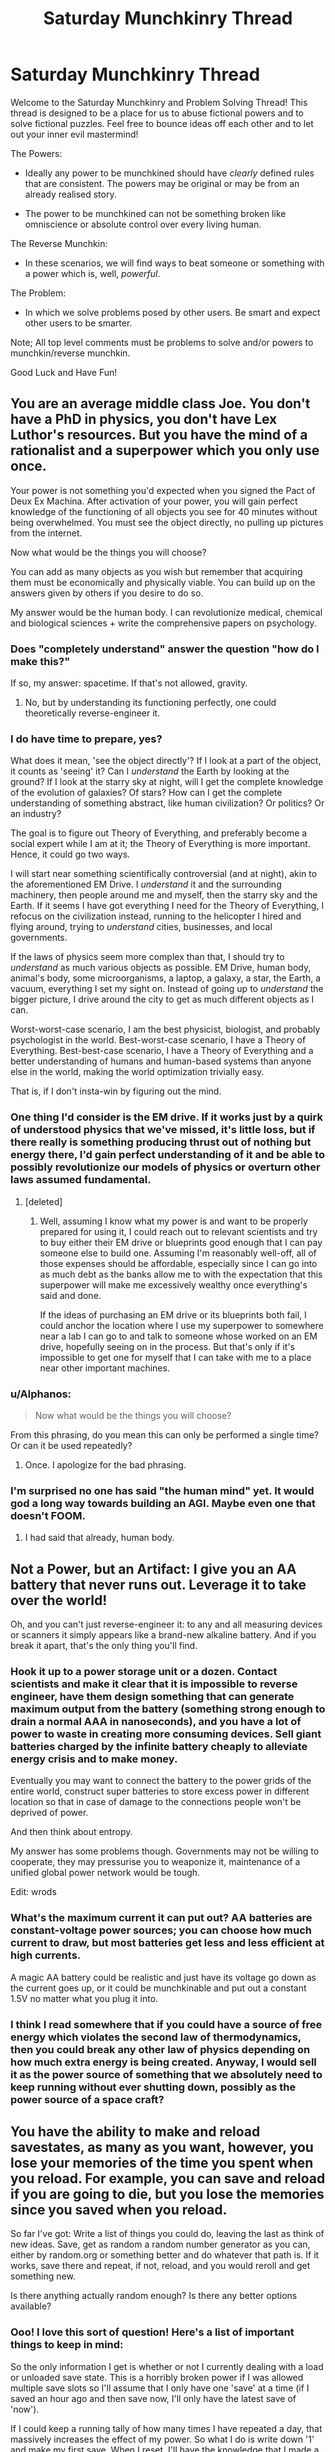 #+TITLE: Saturday Munchkinry Thread

* Saturday Munchkinry Thread
:PROPERTIES:
:Author: gods_fear_me
:Score: 18
:DateUnix: 1474114419.0
:DateShort: 2016-Sep-17
:END:
Welcome to the Saturday Munchkinry and Problem Solving Thread! This thread is designed to be a place for us to abuse fictional powers and to solve fictional puzzles. Feel free to bounce ideas off each other and to let out your inner evil mastermind!

The Powers:

- Ideally any power to be munchkined should have /clearly/ defined rules that are consistent. The powers may be original or may be from an already realised story.

- The power to be munchkined can not be something broken like omniscience or absolute control over every living human.

The Reverse Munchkin:

- In these scenarios, we will find ways to beat someone or something with a power which is, well, /powerful/.

The Problem:

- In which we solve problems posed by other users. Be smart and expect other users to be smarter.

Note; All top level comments must be problems to solve and/or powers to munchkin/reverse munchkin.

Good Luck and Have Fun!


** You are an average middle class Joe. You don't have a PhD in physics, you don't have Lex Luthor's resources. But you have the mind of a rationalist and a superpower which you only use once.

Your power is not something you'd expected when you signed the Pact of Deux Ex Machina. After activation of your power, you will gain perfect knowledge of the functioning of all objects you see for 40 minutes without being overwhelmed. You must see the object directly, no pulling up pictures from the internet.

Now what would be the things you will choose?

You can add as many objects as you wish but remember that acquiring them must be economically and physically viable. You can build up on the answers given by others if you desire to do so.

My answer would be the human body. I can revolutionize medical, chemical and biological sciences + write the comprehensive papers on psychology.
:PROPERTIES:
:Author: gods_fear_me
:Score: 8
:DateUnix: 1474115219.0
:DateShort: 2016-Sep-17
:END:

*** Does "completely understand" answer the question "how do I make this?"

If so, my answer: spacetime. If that's not allowed, gravity.
:PROPERTIES:
:Author: eaglejarl
:Score: 9
:DateUnix: 1474116057.0
:DateShort: 2016-Sep-17
:END:

**** No, but by understanding its functioning perfectly, one could theoretically reverse-engineer it.
:PROPERTIES:
:Author: gods_fear_me
:Score: 1
:DateUnix: 1474119913.0
:DateShort: 2016-Sep-17
:END:


*** I do have time to prepare, yes?

What does it mean, 'see the object directly'? If I look at a part of the object, it counts as 'seeing' it? Can I /understand/ the Earth by looking at the ground? If I look at the starry sky at night, will I get the complete knowledge of the evolution of galaxies? Of stars? How can I get the complete understanding of something abstract, like human civilization? Or politics? Or an industry?

The goal is to figure out Theory of Everything, and preferably become a social expert while I am at it; the Theory of Everything is more important. Hence, it could go two ways.

I will start near something scientifically controversial (and at night), akin to the aforementioned EM Drive. I /understand/ it and the surrounding machinery, then people around me and myself, then the starry sky and the Earth. If it seems I have got everything I need for the Theory of Everything, I refocus on the civilization instead, running to the helicopter I hired and flying around, trying to /understand/ cities, businesses, and local governments.

If the laws of physics seem more complex than that, I should try to /understand/ as much various objects as possible. EM Drive, human body, animal's body, some microorganisms, a laptop, a galaxy, a star, the Earth, a vacuum, everything I set my sight on. Instead of going up to /understand/ the bigger picture, I drive around the city to get as much different objects as I can.

Worst-worst-case scenario, I am the best physicist, biologist, and probably psychologist in the world. Best-worst-case scenario, I have a Theory of Everything. Best-best-case scenario, I have a Theory of Everything and a better understanding of humans and human-based systems than anyone else in the world, making the world optimization trivially easy.

That is, if I don't insta-win by figuring out the mind.
:PROPERTIES:
:Author: Noumero
:Score: 7
:DateUnix: 1474124995.0
:DateShort: 2016-Sep-17
:END:


*** One thing I'd consider is the EM drive. If it works just by a quirk of understood physics that we've missed, it's little loss, but if there really is something producing thrust out of nothing but energy there, I'd gain perfect understanding of it and be able to possibly revolutionize our models of physics or overturn other laws assumed fundamental.
:PROPERTIES:
:Author: InfernoVulpix
:Score: 3
:DateUnix: 1474117371.0
:DateShort: 2016-Sep-17
:END:

**** [deleted]
:PROPERTIES:
:Score: 1
:DateUnix: 1474118630.0
:DateShort: 2016-Sep-17
:END:

***** Well, assuming I know what my power is and want to be properly prepared for using it, I could reach out to relevant scientists and try to buy either their EM drive or blueprints good enough that I can pay someone else to build one. Assuming I'm reasonably well-off, all of those expenses should be affordable, especially since I can go into as much debt as the banks allow me to with the expectation that this superpower will make me excessively wealthy once everything's said and done.

If the ideas of purchasing an EM drive or its blueprints both fail, I could anchor the location where I use my superpower to somewhere near a lab I can go to and talk to someone whose worked on an EM drive, hopefully seeing on in the process. But that's only if it's impossible to get one for myself that I can take with me to a place near other important machines.
:PROPERTIES:
:Author: InfernoVulpix
:Score: 1
:DateUnix: 1474119477.0
:DateShort: 2016-Sep-17
:END:


*** u/Alphanos:
#+begin_quote
  Now what would be the things you will choose?
#+end_quote

From this phrasing, do you mean this can only be performed a single time? Or can it be used repeatedly?
:PROPERTIES:
:Author: Alphanos
:Score: 2
:DateUnix: 1474117546.0
:DateShort: 2016-Sep-17
:END:

**** Once. I apologize for the bad phrasing.
:PROPERTIES:
:Author: gods_fear_me
:Score: 2
:DateUnix: 1474120131.0
:DateShort: 2016-Sep-17
:END:


*** I'm surprised no one has said "the human mind" yet. It would god a long way towards building an AGI. Maybe even one that doesn't FOOM.
:PROPERTIES:
:Author: traverseda
:Score: 2
:DateUnix: 1474123363.0
:DateShort: 2016-Sep-17
:END:

**** I had said that already, human body.
:PROPERTIES:
:Author: gods_fear_me
:Score: 0
:DateUnix: 1474124588.0
:DateShort: 2016-Sep-17
:END:


** Not a Power, but an Artifact: I give you an AA battery that never runs out. Leverage it to take over the world!

Oh, and you can't just reverse-engineer it: to any and all measuring devices or scanners it simply appears like a brand-new alkaline battery. And if you break it apart, that's the only thing you'll find.
:PROPERTIES:
:Author: AlexAlda
:Score: 6
:DateUnix: 1474141336.0
:DateShort: 2016-Sep-18
:END:

*** Hook it up to a power storage unit or a dozen. Contact scientists and make it clear that it is impossible to reverse engineer, have them design something that can generate maximum output from the battery (something strong enough to drain a normal AAA in nanoseconds), and you have a lot of power to waste in creating more consuming devices. Sell giant batteries charged by the infinite battery cheaply to alleviate energy crisis and to make money.

Eventually you may want to connect the battery to the power grids of the entire world, construct super batteries to store excess power in different location so that in case of damage to the connections people won't be deprived of power.

And then think about entropy.

My answer has some problems though. Governments may not be willing to cooperate, they may pressurise you to weaponize it, maintenance of a unified global power network would be tough.

Edit: wrods
:PROPERTIES:
:Author: gods_fear_me
:Score: 5
:DateUnix: 1474191823.0
:DateShort: 2016-Sep-18
:END:


*** What's the maximum current it can put out? AA batteries are constant-voltage power sources; you can choose how much current to draw, but most batteries get less and less efficient at high currents.

A magic AA battery could be realistic and just have its voltage go down as the current goes up, or it could be munchkinable and put out a constant 1.5V no matter what you plug it into.
:PROPERTIES:
:Author: Chronophilia
:Score: 2
:DateUnix: 1474227261.0
:DateShort: 2016-Sep-19
:END:


*** I think I read somewhere that if you could have a source of free energy which violates the second law of thermodynamics, then you could break any other law of physics depending on how much extra energy is being created. Anyway, I would sell it as the power source of something that we absolutely need to keep running without ever shutting down, possibly as the power source of a space craft?
:PROPERTIES:
:Author: xamueljones
:Score: 2
:DateUnix: 1474142444.0
:DateShort: 2016-Sep-18
:END:


** You have the ability to make and reload savestates, as many as you want, however, you lose your memories of the time you spent when you reload. For example, you can save and reload if you are going to die, but you lose the memories since you saved when you reload.

So far I've got: Write a list of things you could do, leaving the last as think of new ideas. Save, get as random a random number generator as you can, either by random.org or something better and do whatever that path is. If it works, save there and repeat, if not, reload, and you would reroll and get something new.

Is there anything actually random enough? Is there any better options available?
:PROPERTIES:
:Author: NotACauldronAgent
:Score: 5
:DateUnix: 1474133936.0
:DateShort: 2016-Sep-17
:END:

*** Ooo! I love this sort of question! Here's a list of important things to keep in mind:

So the only information I get is whether or not I currently dealing with a load or unloaded save state. This is a horribly broken power if I was allowed multiple save slots so I'll assume that I only have one 'save' at a time (if I saved an hour ago and then save now, I'll only have the latest save of 'now').

If I could keep a running tally of how many times I have repeated a day, that massively increases the effect of my power. So what I do is write down '1' and make my first save. When I reset, I'll have the knowledge that I made a reset, but not why. So I then write down '2' and make a new save slot 30 seconds later. When I reset again, I write down '3' and save again with a small time delay. This allows me to keep a running tally so I can learn how many times I repeated something. Otherwise if I keep resetting from the same point in time, I won't know how many times I have repeated the same day. NEVER reset more than once from the exact same point in time.

Okay, now that I have the ability to count my time loops, I can start using my power by taking a list of options of things I want to do and I tie each option to a particular loop number. If I reset after option 1/Loop 1, then that means something bad happened with the first loop. This way I iterate through different events until I hit something I like and don't want to lose the memories of. If I reach the end of the list and there were 60 different choices, then I have gone through 60 loops and with 30 seconds per reset, I have spent only half an hour just testing out all of the options. I can easily use this power to rapidly speed through large lists such as combination locks, different experiments, or anything that we only need a single bit of information on. You don't need randomness, just following a predetermined list will provide enough changes loop to loop.

Ideally, you want to keep a 'save' ready well in advance of life-threatening accidents. So keep a 'save' ready and resave every third day (or some arbitrary span of time). If you suddenly reset without knowing why, start changing what you do randomly (roll dice or flip coins when making choices). The moment you know (or think you know) what is causing your reset and have the chance/time to make a difference, decide on some condition to determine success or survival, save immediately, and reset ONLY when you don't meet this condition. This way every time you reset, you know for sure that the condition has not been met. If you keep a running tally of how many loops has occurred, then you can know in advance something is seriously wrong if the loop number reach a ridiculously high number.

You should never rely on randomness to make enough variation from loop to loop. Otherwise if done poorly, there won't be enough variation loop to loop.

If you want to test whether or not something is random and different loop to loop, then what you do is roll a dice and decide to only loop if you don't get a six or have reached 100 loops. If you reach Loop #100 without rolling a six, then you probably rolled the dice the exact same way getting a four on every loop. If you get a six roughly in the first ten loops, then it's statistically normal and dice rolls can be treated independent of each other loop to loop. If you only get the six at Loop #50 or #75, then it likely means that there are some randomness causing variations between loops, but it's at a lower level than it should be or events are statistically likely to repeat loop to loop, but have a chance to vary and turn out different.

Now another interesting aspect to this power is if you have two or more people with the same power and the only person who has knowledge of whether or not a loop has occurred is the person who resets first. It would require [[https://en.wikipedia.org/wiki/Vector_clock][vector clocks]] to keep track of the current loop numbers!

Wow! I wrote a lot more than I was expecting. You know what, I think I'm going to play around with this idea and write about it for NaNoWriMo.

I'm going to have to think if it's possible to solve the halting oracle problem with this power.
:PROPERTIES:
:Author: xamueljones
:Score: 9
:DateUnix: 1474141076.0
:DateShort: 2016-Sep-18
:END:

**** ..wow, that's really good, I hadn't thought of consecutive saves. That really just solves the problem, [[/u/xamueljones]]. Randomness isn't needed, just simple patterns. Resaving after 30 seconds, documentation, and standardisation make this an incredibly versatile power. Weeks of work in hours, leaving you at the end in a state you are successful.

Some traps/counters present themselves:

1)If someone can kill you before you can make a new save, that sequence just repeats itself, you trying to write 7, getting killed, reloading and repeating. Some of the risks could be mitigated by only saving in areas you know are safe, and perhaps varying your times so a skilled spy and assassin combo can't activate it. Basically, the Death Note problem, try and give away as little information on how your power works as possible.

2)The RPG classic- The save trap problem. There may be a problem you can't solve, so when you save you get trapped in the proverbial boss room, with weapons that can't damage it, and no way out. Lateral thinking and longer saves would weaken this, but it is a real problem that must be taken into account.

Also, all this time travel really is more mindbending than I thought it would be when I started. Feel free to use it, I'd love to see where it could be taken.
:PROPERTIES:
:Author: NotACauldronAgent
:Score: 4
:DateUnix: 1474144126.0
:DateShort: 2016-Sep-18
:END:

***** u/xamueljones:
#+begin_quote
  If someone can kill you before you can make a new save, that sequence just repeats itself.
#+end_quote

I think that's only an issue if you automatically reset when you die. If I was writing a story, I wouldn't give my protagonist that much power and require him/her to perform an action to reset. This way, when the protagonist is dying of old age, there aren't infinite resets.

#+begin_quote
  The RPG classic- The save trap problem.
#+end_quote

That's true and my protagonist would only notice it as the number of resets increase and increase. The problem is further compounded when you realize that due to not remembering your previous thoughts about a problem, you are very likely rethinking similar solutions or ideas. This problem is mitigated by asking other people for ideas (conversations are more likely to vary than thoughts) or free word association where you randomly generate three words from a dictionary or online and try to come up with new ideas starting from the words. Anyway, there is no fear of spending literally infinite time on this, because you are making consecutive saves which each has a time delay meaning sooner or later you will run out of time and have to face the consequences.

I have a question for you. What do you think would be an interesting problem for someone with this power? Because I have been deeply drawn into the idea of writing a story of someone with this power. It's so fascinating since most time travel powers are so powerful while this one is deceptively weak. So I was wondering if you can think of an interesting conflict to base the story around. I want to write about two or more people with this power, but I would find it boring to simply set them against each other.

Here's a time loop story I would like to recommend. It's [[https://www.fimfiction.net/story/145711/hard-reset-2-reset-harder][Hard Reset 2]] a My Little Pony fanfiction story. I know ponies aren't everyone's cup of tea, but it's a really good story about multiple intersecting time loopers dealing with an invasion. Warning, it hasn't updated in 2 years, so that might aggravate you. Don't worry about missing the 'first' book in the series, because that was [[https://www.fimfiction.net/story/67362/hard-reset][Hard Reset]] written by another author which Hard Reset 2 is based on and is not required reading.
:PROPERTIES:
:Author: xamueljones
:Score: 4
:DateUnix: 1474148234.0
:DateShort: 2016-Sep-18
:END:

****** So, two main enemy archetypes come to mind:

One, Time Limiter. Basically, it's happening in a week/month/year, it's near impossible to stop, and makes the story lean towards action/thriller. Something like a meteor, a supervillain ultimatum, or Generic Cosmic Destruction #37, animate or otherwise, are the obvious examples. The time loopers will have to deal with research, and how to do that in the loop, and minutiae, for instance, can I afford to sleep when each hour of sleep could be spent on doing week's worth of work time lost, or how short can I cut my "30 seconds" to. Action-packed, psyche, and deadline crunching.

Two, Apocalypse and Politics. Some threat is looming overhead, like nuclear war, environmental monster, or sleeping terror, and if nothing changes, It'll happen sooner or later. This leaves more interaction time between the characters so that the two loopers will be able to fight for who/what will be in charge when the event is settled, but if they spend too long sabotaging their rivals, the white walkers come and everyone dies. A more political intrigue story, for the better or the worse, with less focus on deadlines, more on power plays.

Other possibilities, though potentially less interesting, include limited usages, backlash, or anti-power factions.

Regardless of which route you want to take, I'd be happy to help you come up with problems.

Finally, thanks for the rec, I'll be sure to check it out.
:PROPERTIES:
:Author: NotACauldronAgent
:Score: 1
:DateUnix: 1474149942.0
:DateShort: 2016-Sep-18
:END:


*** If you're reloading a save state and cannot take any information back you'll just reroll the exact same thing, pseudo random isn't random. Random.org is incredibly difficult to predict, but not actually different if you reset the world and push the button at the same time.
:PROPERTIES:
:Author: adad64
:Score: 3
:DateUnix: 1474136678.0
:DateShort: 2016-Sep-17
:END:

**** Could step 1 be "obtain a nuclear measuring device" and use that? Is nuclear decay random enough? How about electrons? Is there anything that is random enough to work here?
:PROPERTIES:
:Author: NotACauldronAgent
:Score: 2
:DateUnix: 1474138621.0
:DateShort: 2016-Sep-17
:END:

***** Not really, no.
:PROPERTIES:
:Author: FuguofAnotherWorld
:Score: 2
:DateUnix: 1474147363.0
:DateShort: 2016-Sep-18
:END:


**** Well, in reality, it is very unlikely to push the button at /exactly/ the same time. So I think the plan is pretty safe.
:PROPERTIES:
:Author: rulezberg
:Score: 2
:DateUnix: 1474146255.0
:DateShort: 2016-Sep-18
:END:

***** In a deterministic world with no changes and no new information going to the person with the power they would /by necessity/ hit the button at exactly the same time each time.
:PROPERTIES:
:Author: FuguofAnotherWorld
:Score: 2
:DateUnix: 1474147412.0
:DateShort: 2016-Sep-18
:END:

****** I admit to my physics ignorance on this topic, but my understanding of electron probability clouds aren't deterministic. Obviously, this is hard to check irl, but if you were to split the universe/do the time reload, and checked the same atom, would the electrons always come out in the same way?
:PROPERTIES:
:Author: NotACauldronAgent
:Score: 2
:DateUnix: 1474150487.0
:DateShort: 2016-Sep-18
:END:

******* Maybe? Maybe not? My vague inkling is that it should come out the same but I wouldn't trust that feeling.
:PROPERTIES:
:Author: FuguofAnotherWorld
:Score: 1
:DateUnix: 1474150677.0
:DateShort: 2016-Sep-18
:END:

******** What sort of test could even be done?
:PROPERTIES:
:Author: NotACauldronAgent
:Score: 2
:DateUnix: 1474153587.0
:DateShort: 2016-Sep-18
:END:

********* Exactly, I'm drawing a blank here. It's not like we can re-start the universe from last tuesday and check.
:PROPERTIES:
:Author: FuguofAnotherWorld
:Score: 1
:DateUnix: 1474154963.0
:DateShort: 2016-Sep-18
:END:

********** Oh well, [[/u/xamueljones]] 's idea works as long as you are aware you just restarted, but you can't exactly test it even with the savestate power because you can't remember it. In short, the power is quite useful if you can realise when you just restarted, but may be altogether useless if not, depending on how randomness works through each restart. At the very least, I came out of this idea knowing more about vector clocks, halting oracles, and electrons than I did before.
:PROPERTIES:
:Author: NotACauldronAgent
:Score: 2
:DateUnix: 1474158514.0
:DateShort: 2016-Sep-18
:END:


****** Yes, you're right. You would "wake up", and even if you decided to wait a random time before rolling a number, it would always be the same time.
:PROPERTIES:
:Author: rulezberg
:Score: 2
:DateUnix: 1474154088.0
:DateShort: 2016-Sep-18
:END:


** [[http://i.imgur.com/2oQfs6l.jpg][Demigods Cyoa]]

I guess this is just a general munchkinry problem, but I'd like to see what exploits everyone can see in this CYOA.

I feel two of the powers deserve errata:

Rewind: If you go back to before you obtained the time reversal power, and obtain it again, you are still under the effect of the cooldown until it would naturally end. You are under no obligation to take it a second time, however.

Portals Maker: For the purpose of "organic matter," any matter that is or was alive at some point, was biologically created by something living, or was biologically attached to something living is considered organic. Chemical refinement of organic materials tends to destroy the quality of "organicness" that is used by the portals.

I believe that my own solution to this is perhaps one of the best builds initially, but I'd like to see what others come up with individually to see if they can spot the same exploits I can.

Not knowing how much interest I'll get, I'll just put it in a [[#s][spoiler.]]

[[#s][]]

[[#s][]]
:PROPERTIES:
:Author: CreationBlues
:Score: 6
:DateUnix: 1474142285.0
:DateShort: 2016-Sep-18
:END:

*** What is the point in /not/ taking Ancient Mysteries? On short term you have slightly less abilities, but you have access to 1000 extra points which makes splooging in Portal Maker so much worth it. You just need that and Godly Mind to be able to easily track down most of the cubes, and you'd only need something to help you survive underwater to get them all.

After you've spent some time unearthing and subsuming the cubes you have more points than you started with /and/ a free mobility kit.

After that, I think that Divine Engineer, Creator, Sanctuary, Divine Memory, Double Trouble and a pile of Expertise/anything intelligence-affecting would be pretty broken.

An polymath genius engineer god with absolute local omniscience and the ability create exotic materials out of nowhere? Good luck tackling that.
:PROPERTIES:
:Author: Menolith
:Score: 2
:DateUnix: 1474147149.0
:DateShort: 2016-Sep-18
:END:

**** u/DR_Hero:
#+begin_quote
  What is the point in not taking Ancient Mysteries? On short term you have slightly less abilities, but you have access to 1000 points.
#+end_quote

It depends how many other people also took that skill. There will be tons of competition fighting over the cubes and you are forced to take certain skills just to stay in the running. I still think it's worth it most of the time, but it's not a forced include.
:PROPERTIES:
:Author: DR_Hero
:Score: 1
:DateUnix: 1474151760.0
:DateShort: 2016-Sep-18
:END:

***** Ah of course. That makes it significantly worse.
:PROPERTIES:
:Author: Menolith
:Score: 1
:DateUnix: 1474151865.0
:DateShort: 2016-Sep-18
:END:


**** Cubes are a limited resource. Once they're meditated on, those points are gone. The thread on make your choice had about a third of people going for ancient mysteries, so you've got 330 people gunning for 100 cubes. You need 2 cubes to cover the cost of Ancient Mysteries. It's much safer to go for worship or demonic pact.
:PROPERTIES:
:Author: CreationBlues
:Score: 1
:DateUnix: 1474152016.0
:DateShort: 2016-Sep-18
:END:


*** Time travelling to before you obtained the powers to get more powers seems unviable, consider that per the lore at the top it's a god who possesses those powers giving you part of their power to grant you powers. Hence the source of powers should be fully aware of time travel, and presumably can detect that you already have a fragment of their power and won't just decide to give you another one for no reason.

Your plan also has an inherent flaw, there are 999 other people out there, and a lot of them should be competing with you. Sure if nobody else was after them you'll be fine, but everybody else knows they exist, and who knows how many took the ability to sense any cubes within 1km of them.

God's Eye doesn't grant you the ability to spot the cubes either does it? Sure it grants super vision but remember a trait of the cube is that they appear to be unremarkable stone cubes, or will you just scour the earth looking for any stone cubes and hope they're all the same size to simplify things?
:PROPERTIES:
:Author: xavion
:Score: 2
:DateUnix: 1474257619.0
:DateShort: 2016-Sep-19
:END:

**** Time traveling to before you got your powers to get a second chance to spend points, not double dip on your points.

God's eye grants you the ability to see through matter, and you can tell when a cube is definitely within a kilometer of you. Being able to scan through walls and the ground will be easier and faster than trying to triangulate the position of the cube with your detection radius, or just randomly scouring the ground.

The previous [[https://www.reddit.com/r/makeyourchoice/comments/3kuvu2/demigods_cyoa_from_tg/][thread]] had about a third of the people gunning for the cubes. If your serious and start running from go, it'll take a couple of days or weeks to cover the entire surface of the earth using superspeed, and there's not much you can do to speed that up, so you'll be splitting your loot with everyone who had the same idea.

With portals you can cover the entire surface of the earth in hours, giving you a humongous advantage over everyone else. However, that only allows you to find the cubes quickly. Because of the nature of the power, you can't take them with you.

My ideas pretty unique because it bypasses the portal's restriction on inorganics by using the Divine Guardian as a mule that can be instantly summoned wherever I am, sort of as a secondary inventory. I didn't see anyone going in this sort of direction, or really discussing the possibility of this particular exploit in the old thread.
:PROPERTIES:
:Author: CreationBlues
:Score: 2
:DateUnix: 1474260036.0
:DateShort: 2016-Sep-19
:END:

***** How would going back in time to spend your points again help though? Seems like three options.

1. It's just your mind going back, and thus you'll have lost all your powers due to not having the spark of divine power so you just get a single chance to repick your powers which expires in 24 hours. This seems by far the least likely.
2. It's your mind and divine fragment going back, in which case things get kinda weird but you've still already picked out your powers so nothing changes really other than you get an ~24 hour head start.
3. You physically go back, body, mind, fragment and all. In this case it's still just really getting an ~24 hour headstart, as you've already chosen your powers and you just displace yourself physically back through time and don't reset your spark to a state where you hadn't chosen powers.

God's Eye could help over triangulation, but that's unlikely to be too much of a help. As far as scouring the earth's surface? We can just input the relevant numbers in to Wolfram|Alpha to find out. Movement speed of Mach 1, covering an area 2km wide, assume you can somehow maintain that constantly and don't suffer delays or the like. It's [[http://www.wolframalpha.com/input/?i=land+area+of+earth+%2F+(Mach+1+*+2km][a mere 7 years to cover all the land area of earth]]), that's assuming surface counts as just land area and they won't be hidden underwater or anything. Needless to say if you also have to scour the oceans things get a lot slower.

For portals I'm presuming you're presuming that portals can be created and destroyed as fast as you can think of them? And you can target them with something like "1km ahead of me" with ease so you can basically just dip into the universe for a tiny distance every 1km along you leap frog? Depends on how people want to exploit them to counter that, for example the portals power neither lists that your portals aren't linked to anyone else's portals or that you can destroy portals, in fact it actually states the exact opposite for both of those, although it at least implies that they can be destroyed. Even with that you'll still likely attract a huge amount of attention and suffer mental fatigue, along with it still taking a decent amount of time.

It's still totally vulnerable to my own build for countering it however, which involves a power I've seen pretty much nobody take, and nobody mention taking for this purpose.

Portals Maker, Divine Weapon (Laser Sniper Rifle), Divine Speed, Regeneration, Marital Prowess (Sniper Rifles), God's Eyes, Expertise (Contemporary History), Expertise (Theology)

And that is how I counter everyone taking Ancient Mysteries or the like, just steal the cubes off them myself. Right up to those last two it's basically just a very dangerous ranged build with high mobility, the ability to get anywhere and take someone out from range, and thanks to it being a laser rifle with God's Eye and being the best marksman with snipers on the planet along with Divine Speed there won't be any dodging or anything.

No, the lynchpin is the exploit that are those two expertise. Granting you all of humanities knowledge, and the auto-updating knowledge, on gods and divinity. As demigods are still human, if enhanced humans, I'll also automatically get any knowledge they have or discoveries they make as to divinity and gods. You've found a cube? Well that's an interesting discovery as to divinity you've made there, and now I know it too, only you don't know I know it and I can form a portal a distance away and proceed to use the horribly broken ranged combo I took and unless you took Sixth Sense or Seer of the Infinite you won't even know anything is coming. Add in knowledge of all of humanities knowledge of present events? There's no way people should be able to go throwing around powers or discovering cubes or anything with out me knowing, and thanks to Theology I get automatic knowledge of all exploits anyone finds with the powers, as that's knowledge of the nature of divinity, nature of divine powers and all that.

So yeah, in this scenario? You get off to a good start, before I realise what you're doing and know the exploit you're using as you're human so your knowledge is up for grabs if it regards divinity or modern events and proceed to snipe you from 20km away with a laser rifle and steal all the cubes you've helpfully gathered for me. Maybe wait till you start using them so I can grab them while you're meditating and figuring out how to absorb them more quickly using your heightened mind?
:PROPERTIES:
:Author: xavion
:Score: 2
:DateUnix: 1474263761.0
:DateShort: 2016-Sep-19
:END:


*** First Pick: Godly Mind, Divine Memory, Master Orator, Divine Beauty, Healing Hands, Power of Adoration, Defender of the Innocent

Second Pick: Rewind, Double Trouble, Unflinching Courage, Double Trouble, Seer of Infinite, Double Trouble, Sixth Sense, Double Trouble

Third pick: Portal Maker, Ascended, Immortality

So basically first go good samaritanin to gain more powers from popularity and good deeds and then optimize it for helping others. In the end I would become immortal god that can procrastinate forever, since four clones would do job for me. ;)
:PROPERTIES:
:Author: Jakkubus
:Score: 1
:DateUnix: 1474148149.0
:DateShort: 2016-Sep-18
:END:


*** I really like this idea, where did you get it? Also, I'd go:

- Ancient Mysteries (seriously good)
- Rewind (Needs more errata; do you keep all previously attained powers if you rewind to before you obtained your initial powers?)
- Portals Maker
- Godly Mind
- Martial Prowess - Taekwondo

If Rewind does let you keep previously attained powers:

- Divine Engineer
- Divine Memory
- Ascended (This needs errata as well: does this negate how tired you are from abilities such as Creator, CRTeleport, TK, and Puppeter)
- Sanctuary
- Martial Prowess - (Whatever seems most useful atm, but don't wanna waste it on artistic or expertise)

What do you guys think? It's a decent start, although some changes would be made depending on the rulings on Rewind and Ascended, and I won't go into what I'd choose after that, as it'd mainly be situational and it's unreasonable to assume I'd be safe/ not fighting for my life with 999 other fuckers out there with as crazy powers as mine.
:PROPERTIES:
:Author: kyaj21
:Score: 1
:DateUnix: 1474205205.0
:DateShort: 2016-Sep-18
:END:


*** Why compete with the other 999? Why not cooperate with a few of them?

With Orator and Gift of Tongues, you can probably get quite a few people (including some other demigods) to follow just about any cause, as long as it's not /obviously/ selfish. And a cause like improving the world for /everyone/ is almost certain to gain you a number of adherents, since it's improving things for them, as well.

A couple of uses of Expertise - picking fields which you imagine would be useful - will help you plan better (and Expertise: Current Events will keep you updated on the news inhumanly fast). Godly Mind gives you a general idea of every field of human knowledge, and Divine Memory lets you remember, well, everything.

That's fifty points towards the task of "figure out the best strategy and persuade other people to help you accomplish it". You might as well pick up Power Of Adoration at this point - your Orator will make it easy to obtain additional points in this manner - and then you have thirty additional points (now) and two hundred points (soon) to spend on whatever else you want... might be a good idea to pick up a few of those mental enhancements /before/ deciding what to do with those last thirty.
:PROPERTIES:
:Author: CCC_037
:Score: 1
:DateUnix: 1474290322.0
:DateShort: 2016-Sep-19
:END:


*** ...after some thought, I think I've found a particularly nice combo.

Telepathy, Divine Memory, and Godly mind will allow you to read the mind of anyone nearby; perfectly remember everything you learn from this; and handle any calculations far better than any human. At this point, you can go to a single science convention, and come out with world-level expert knowledge on the subject of that convention - then probably write a few fairly revolutionary papers in that discipline before the next convention. It's basically all the Expertises, with a bit of a delay.

If you really want your scientific papers to do well, you can take Oratory (and that's just begging to be mixed into Power Of Adoration to become pretty much the patron deity of the sciences).

--------------

Telepathy and Divine Memory also synergise well with Shape Shifter - you can meet someone, get a copy of their memories with Telepathy, and then you can be them well enough to deceive just about every baseline human means of identification. (Plus, Telepathy lets you know if someone's starting to become suspicious, and lets you fix the error in your impersonation).
:PROPERTIES:
:Author: CCC_037
:Score: 1
:DateUnix: 1474308054.0
:DateShort: 2016-Sep-19
:END:


** Power:

You can read the mind of anyone you make physical contact with, /but/ whenever you do, they can read your mind as well.
:PROPERTIES:
:Author: DaWaffledude
:Score: 4
:DateUnix: 1474115617.0
:DateShort: 2016-Sep-17
:END:

*** Get them to tell me what they see, so that I can truly understand myself.

Later, start assembling a conspiracy of perfect trust, because we /know/ eachother are fully committed.
:PROPERTIES:
:Author: dspeyer
:Score: 10
:DateUnix: 1474127903.0
:DateShort: 2016-Sep-17
:END:


*** ...I can't help but imagine that this ends up with me, and a bunch of other people in continuous physical contact with me, forming a hive mind faster and more intelligent than any of us on our own and the hive mind /doesn't want to die/ so we all maintain permanent contact...
:PROPERTIES:
:Author: CCC_037
:Score: 4
:DateUnix: 1474287247.0
:DateShort: 2016-Sep-19
:END:


*** Is the power optional, or does it occur on every instance of physical contact? The latter could make it more of a curse than anything.

Consider marketing your services as a negotiator. You can, as an intermediary, provide proof that two parties genuinely intend to honour an agreement. Naturally this would mean revealing your power, which would stymie a lot of other uses.
:PROPERTIES:
:Author: ZeroNihilist
:Score: 2
:DateUnix: 1474128056.0
:DateShort: 2016-Sep-17
:END:

**** Use of the power is optional, you can still touch people without activating it
:PROPERTIES:
:Author: DaWaffledude
:Score: 1
:DateUnix: 1474128449.0
:DateShort: 2016-Sep-17
:END:


*** [deleted]
:PROPERTIES:
:Score: 2
:DateUnix: 1474135430.0
:DateShort: 2016-Sep-17
:END:

**** This wouldn't work. The power only gives you information the target already knows. Using it on yourself would be indistinguishable from your regular thought process.
:PROPERTIES:
:Author: DaWaffledude
:Score: 1
:DateUnix: 1474138168.0
:DateShort: 2016-Sep-17
:END:


*** That power reminds me of /Radiance/.

You can let them read your honest good intentions when you have them, and turn it off when you want to deceive them.

Can you learn occlumency and/or legilimency so that you get more info than you give out?
:PROPERTIES:
:Author: ulyssessword
:Score: 1
:DateUnix: 1474141492.0
:DateShort: 2016-Sep-18
:END:

**** Nope, the power is symmetrical and intuitive. Anyone you use it on will be equally as capable of reading your mind as you are theirs
:PROPERTIES:
:Author: DaWaffledude
:Score: 1
:DateUnix: 1474143934.0
:DateShort: 2016-Sep-18
:END:


** You're lucky.

This is not all that well-defined, exactly because I'm exploring the idea of /how/ to define it in such a way that it's not enormously overpowered, but let's try these rules for starters:

- Things happen to you in an oddly convenient way for you. For example, if someone shot at you, their gun would jam, or the bullet would hit the cigarette case in your top pocket; if you bet on a roulette wheel your number will come up; if you jumped out of a plane without a parachute, you'd be that lucky person who landed in a soft snowdrift; you get the job and others don't. That sort of thing.
- The power tries to minimise the "outlandishness" of what it does: it attempts to give you the least lucky thing that gives you the luck you want. So the gun jams rather than your enemy spontaneously exploding. It finds local maxima, not global ones.
- It's got some sort of geographic and/or time range; it only looks for "lucky" things that can happen within 10 miles or an hour or something like that. So a lucky-but-plausible chain of events which would have had to have been started over an hour ago can't happen.

Is this still so overpowered that you can take over the universe with it? (That's not necessarily a deal-breaker, /if/ doing so is difficult and requires lots of working out.) How do you defeat someone with such a power? If you thought you /had/ such a power, how would you test whether you did?
:PROPERTIES:
:Author: silxx
:Score: 3
:DateUnix: 1474189427.0
:DateShort: 2016-Sep-18
:END:

*** (I'm indebted to [[https://www.reddit.com/r/HPMOR/comments/1h75xy/felix_felicis_in_hpmor/]] for some initial discussions of this idea, re the /Felix Felicis/ potion in Harry Potter.)
:PROPERTIES:
:Author: silxx
:Score: 2
:DateUnix: 1474189508.0
:DateShort: 2016-Sep-18
:END:


*** I'm also not sure whether the power needs to be explicitly invoked or whether it's running "in the background" all the time. I think it needs to be explicitly invoked, otherwise every time you walked down the street you'd be walking on a carpet made of ten pound notes (because you'll /continually/ "luckily" find them), but there has to be some way it can be unconsciously triggered (otherwise nobody ever discovers they've got it).
:PROPERTIES:
:Author: silxx
:Score: 1
:DateUnix: 1474195305.0
:DateShort: 2016-Sep-18
:END:

**** The luck has to have some sort of limit as to /how/ improbable a situation it can arrange for your benefit. Walking on a carpet of ten pound notes is highly improbable - finding a single ten pound note /just when you need it/ requires far less outlandishness.

It may be running in the background all the time, but need a bit of time to build up enough 'charge', so to speak, to make a ten pound note flying in the wind hit you in the face.
:PROPERTIES:
:Author: CCC_037
:Score: 2
:DateUnix: 1474286669.0
:DateShort: 2016-Sep-19
:END:

***** Yes. Exactly the reason that this is ill-defined right now is that I think that spontaneously finding a working laser pistol in 2016 is "too lucky" and isn't allowed, but I don't know how to write a rule saying that :)

The idea of "charge" is an interesting one! Say you get one "luckyon" an hour, and you can choose to spend your accumulated luckyons whenever you want, and sometimes the power will do it for you whether you command it or not (stopping bullets and the like). So finding a working laser pistol or having the bad guy spontaneously quantum tunnel to Mars or something would "cost" a zillion luckyons and therefore wouldn't happen...
:PROPERTIES:
:Author: silxx
:Score: 2
:DateUnix: 1474289299.0
:DateShort: 2016-Sep-19
:END:

****** It would make sense to me that the more you want something to happen, the more likely your luck power is to make that thing happen - depending on the amount of charge, of course. And the amount of luckyons required for a given output would depend on the likelihood of that output; winning the top prize in a national lottery (let's assume you're within ten miles of the draw) requires quite a lot of luckyons, while winning a minor prize would require a lot fewer luckyons.
:PROPERTIES:
:Author: CCC_037
:Score: 2
:DateUnix: 1474294089.0
:DateShort: 2016-Sep-19
:END:

******* Yes. So, the power has the ability to read your desires both conscious and subconscious, and the magnitude of each desire. For very high magnitudes it might kick in without conscious command; this is how it stops you getting shot. But you in general won't find ten pound notes in the street unconsciously because you don't have an explicit desire for them. Working out how to /control/ the power and explicitly wish for stuff means you can be lucky like that, though. And it's all subject to charge, so it doesn't matter how much you really really want the sun to explode, you don't have the luckyons, conscious desire or not.

OK, that seems like a reasonable set of rules -- once you've worked out how to control the power it's essentially a /wish/ spell, charge withstanding. So, how can it be munchkined and reverse-munchkined? The charge pretty much stops one just wishing for a tabletop cold fusion reactor or something.
:PROPERTIES:
:Author: silxx
:Score: 2
:DateUnix: 1474296335.0
:DateShort: 2016-Sep-19
:END:

******** u/CCC_037:
#+begin_quote
  For very high magnitudes it might kick in without conscious command
#+end_quote

That should probably depend on how much charge you have - the more charge you have, the more easily it grounds itself on fairly minor wishes, and if you use up all the charge, then there's no helping out even for fairly major wishes until it's replenished a bit.

(This effectively gives you a maximum charge, or at least makes it very hard to charge over a certain point).

#+begin_quote
  So, how can it be munchkined and reverse-munchkined?
#+end_quote

First of all, you can get a desired result for less luckyons if you take the effort to make the desired result more likely first. Yes, you can win a lottery you didn't enter - such as by finding the winning ticket lying in the street - but you expend a good deal less luckyons if you go out and buy a ticket.

Secondly, you might not be able to find a working laser pistol, but you can probably design one with the help of a good random number generator and some algorithm for converting random numbers to design specs. For best results, you probably shouldn't specify the end result - giving your luck power the freedom to come up with anything beneficial gives you a much wider search space to work in.
:PROPERTIES:
:Author: CCC_037
:Score: 2
:DateUnix: 1474300873.0
:DateShort: 2016-Sep-19
:END:


*** You can certainly take over a /country/, if the country allows voting and you can occasionally get on TV (where you will be lucky enough to run only into interview questions you already know how to answer - especially if you minimise the outlandishness of this by studying up first).

You can also help this process along by going to important places to get votes in and being lucky enough to make a good public impression - and then passing within ten miles of major voting stations on the day of the vote in order to be lucky enough to get the votes. (You'd probably need to associate yourself with same major political party).

And then, I guess, you would be lucky enough in major international negotiations to end up with pretty favourable terms...
:PROPERTIES:
:Author: CCC_037
:Score: 1
:DateUnix: 1474286955.0
:DateShort: 2016-Sep-19
:END:


** You have the ability to telekinetically your move hair, along with the secondary power of being able to grow your hair at a greatly accelerated rate (one foot per hour). You can move hairs individually, but you have no tactile feedback from them so don't know where they are at any given time. Each hair can exert roughly 1 Newton of force.

(Your ability to grow hair can be used selectively, so that you don't have to grow eyebrow hair at the same time as the hair on your scalp.)
:PROPERTIES:
:Author: cthulhuraejepsen
:Score: 2
:DateUnix: 1474155499.0
:DateShort: 2016-Sep-18
:END:

*** Sell your hair for money. I found a calculator where you could input information to find out how much your hair is worth. Twelve inches of brown hair, one inch thick, with hair products previously used on it (the worst options for hair quality I could guess at from the options) is worth 84 dollars. If you work for 8 hours a day 5 days a week with two weeks of vacation on just growing hair you would make $24000. However if your hair was blond, over six inches thick (it would probably be pretty thick since you can grow body hair), and untouched by hair products it would be worth $573. You could make about $160,000 per year. [[http://hairsellon.com/hair-price-calculator/][Here is the link of the hair price calculator]].
:PROPERTIES:
:Author: technoninja1
:Score: 6
:DateUnix: 1474165342.0
:DateShort: 2016-Sep-18
:END:


*** A couple of questions:

Can you move hair not attached to your body?

Does using this ability cause any fatigue or similar, or can we just spam it forever?
:PROPERTIES:
:Author: Igigigif
:Score: 1
:DateUnix: 1474180451.0
:DateShort: 2016-Sep-18
:END:


** *Problem: Scientific Theory vs Existential Risk*

You have learned of a scientist who has, like Maxwell with light, become the first person to understand what a particular fundamental piece of physics is really made of. Hooray, science advances, everyone wins, right?

The standard Yudkowskyian issue: Said understanding opens up some more opportunities for random individuals to create WMDs with a lower amount of resources.

The particulars: Let's say that the basic piece of physics is 'inertia', in the form of a tweaked version of [[https://physicsfromtheedge.blogspot.ca/][MiHsC]], and the form of WMD is that if you can rocket anything up out of the bottom of Earth's gravity well, even something as small as a cubesat, you can accelerate it out and back fast enough to have nuke-level kinetic energy impacts within a moderately short timespan. (Introducing a possible solution to the Fermi paradox - every species in our past light-cone which made it to orbit blew themselves up.)

What changes to your choices should you make based on these conditions? What choices should high-level politicians make with this level of changes to the current form of nuclear stalemate?
:PROPERTIES:
:Author: DataPacRat
:Score: 2
:DateUnix: 1474127622.0
:DateShort: 2016-Sep-17
:END:

*** If the knowledge is public to a significant portion of the population and I have the power to do something about it, then I would make sales of critical components (rocket fuel? for your issue and super-computers for AIs) either banned or extremely restricted.

If the knowledge is not wide spread, then I would investigate how easy it is to discover (is the field in question very obscure or widely studied). If obscure, spread information discrediting the field and get public opinion to believe any researchers are quacks and keep a close eye on researchers. If widely studied but very few have stumbled on the secret so far, then prepare for eventual revelation and work to preemptively deny the ability to actually apply the knowledge in real life.

For your particular problem, I would work on an asteroid deflection system, because anything small burns up in the atmosphere and anything massive enough to damage a significant population center should be noticeable going up (I think? I mean I don't think NASA and airplane traffic control can miss a rocket) to give enough time to prepare. Anything small and dense enough to survive re-entry, I believe it would be possible to fire a missile to deflect it into the ocean without harm to the rest of the planet, but I don't really know.
:PROPERTIES:
:Author: xamueljones
:Score: 1
:DateUnix: 1474143107.0
:DateShort: 2016-Sep-18
:END:

**** u/CCC_037:
#+begin_quote
  Anything small and dense enough to survive re-entry, I believe it would be possible to fire a missile to deflect it into the ocean without harm to the rest of the planet, but I don't really know.
#+end_quote

If it's a nuke-level kinetic impact, then deflecting it into the ocean is not "without harm to the planet".

It just changes the nature of the harm. (More tsunamis, less earthquakes).
:PROPERTIES:
:Author: CCC_037
:Score: 1
:DateUnix: 1474286525.0
:DateShort: 2016-Sep-19
:END:
